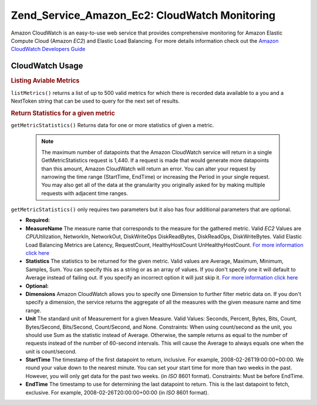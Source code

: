 .. _zend.service.amazon.ec2.cloudwatch:

Zend_Service_Amazon_Ec2: CloudWatch Monitoring
==============================================

Amazon CloudWatch is an easy-to-use web service that provides comprehensive monitoring for Amazon Elastic Compute Cloud (Amazon *EC2*) and Elastic Load Balancing. For more details information check out the `Amazon CloudWatch Developers Guide`_

.. _zend.service.amazon.ec2.cloudwatch.usage:

CloudWatch Usage
----------------

.. _zend.service.amazon.ec2.cloudwatch.usage.list:

.. rubric:: Listing Aviable Metrics

``listMetrics()`` returns a list of up to 500 valid metrics for which there is recorded data available to a you and a NextToken string that can be used to query for the next set of results.

.. code-block:: php
   :linenos:

   $ec2_ebs = new Zend_Service_Amazon_Ec2_CloudWatch('aws_key','aws_secret_key');
   $return = $ec2_ebs->listMetrics();

.. _zend.service.amazon.ec2.cloudwatch.usage.getmetricstatistics:

.. rubric:: Return Statistics for a given metric

``getMetricStatistics()`` Returns data for one or more statistics of given a metric.



   .. note::

      The maximum number of datapoints that the Amazon CloudWatch service will return in a single GetMetricStatistics request is 1,440. If a request is made that would generate more datapoints than this amount, Amazon CloudWatch will return an error. You can alter your request by narrowing the time range (StartTime, EndTime) or increasing the Period in your single request. You may also get all of the data at the granularity you originally asked for by making multiple requests with adjacent time ranges.



``getMetricStatistics()`` only requires two parameters but it also has four additional parameters that are optional.

- **Required:**

- **MeasureName** The measure name that corresponds to the measure for the gathered metric. Valid *EC2* Values are *CPU*\ Utilization, NetworkIn, NetworkOut, DiskWriteOps DiskReadBytes, DiskReadOps, DiskWriteBytes. Valid Elastic Load Balancing Metrics are Latency, RequestCount, HealthyHostCount UnHealthyHostCount. `For more information click here`_

- **Statistics** The statistics to be returned for the given metric. Valid values are Average, Maximum, Minimum, Samples, Sum. You can specify this as a string or as an array of values. If you don't specify one it will default to Average instead of failing out. If you specify an incorrect option it will just skip it. `For more information click here`_

- **Optional:**

- **Dimensions** Amazon CloudWatch allows you to specify one Dimension to further filter metric data on. If you don't specify a dimension, the service returns the aggregate of all the measures with the given measure name and time range.

- **Unit** The standard unit of Measurement for a given Measure. Valid Values: Seconds, Percent, Bytes, Bits, Count, Bytes/Second, Bits/Second, Count/Second, and None. Constraints: When using count/second as the unit, you should use Sum as the statistic instead of Average. Otherwise, the sample returns as equal to the number of requests instead of the number of 60-second intervals. This will cause the Average to always equals one when the unit is count/second.

- **StartTime** The timestamp of the first datapoint to return, inclusive. For example, 2008-02-26T19:00:00+00:00. We round your value down to the nearest minute. You can set your start time for more than two weeks in the past. However, you will only get data for the past two weeks. (in *ISO* 8601 format). Constraints: Must be before EndTime.

- **EndTime** The timestamp to use for determining the last datapoint to return. This is the last datapoint to fetch, exclusive. For example, 2008-02-26T20:00:00+00:00 (in *ISO* 8601 format).

.. code-block:: php
   :linenos:

   $ec2_ebs = new Zend_Service_Amazon_Ec2_CloudWatch('aws_key','aws_secret_key');
   $return = $ec2_ebs->getMetricStatistics(
                                        array('MeasureName' => 'NetworkIn',
                                              'Statistics' => array('Average')));



.. _`Amazon CloudWatch Developers Guide`: http://docs.amazonwebservices.com/AmazonCloudWatch/latest/DeveloperGuide/Welcome.html
.. _`For more information click here`: http://docs.amazonwebservices.com/AmazonCloudWatch/latest/DeveloperGuide/US_GetStatistics.html
